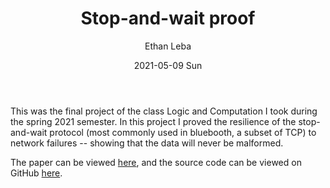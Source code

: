 #+TITLE:       Stop-and-wait proof
#+AUTHOR:      Ethan Leba
#+EMAIL:       ethanleba5@gmail.com
#+DATE:        2021-05-09 Sun
#+URI:         /projects/stop-and-wait
#+KEYWORDS:    ACL2, theorem-proving, lisp
#+TAGS:        ACL2, theorem-proving, lisp
#+LANGUAGE:    en
#+OPTIONS:     H:3 num:nil toc:nil \n:nil ::t |:t ^:nil -:nil f:t *:t <:t
#+DESCRIPTION: Proving correctness of the stop-and-wait protocol

This was the final project of the class Logic and Computation I took during the
spring 2021 semester. In this project I proved the resilience of the
stop-and-wait protocol (most commonly used in bluebooth, a subset of TCP) to
network failures -- showing that the data will never be malformed.

The paper can be viewed [[file:media/writeup.pdf][here]], and the source code can be viewed on GitHub [[https://github.com/ethan-leba/stop-and-wait-arq-proof][here]].

